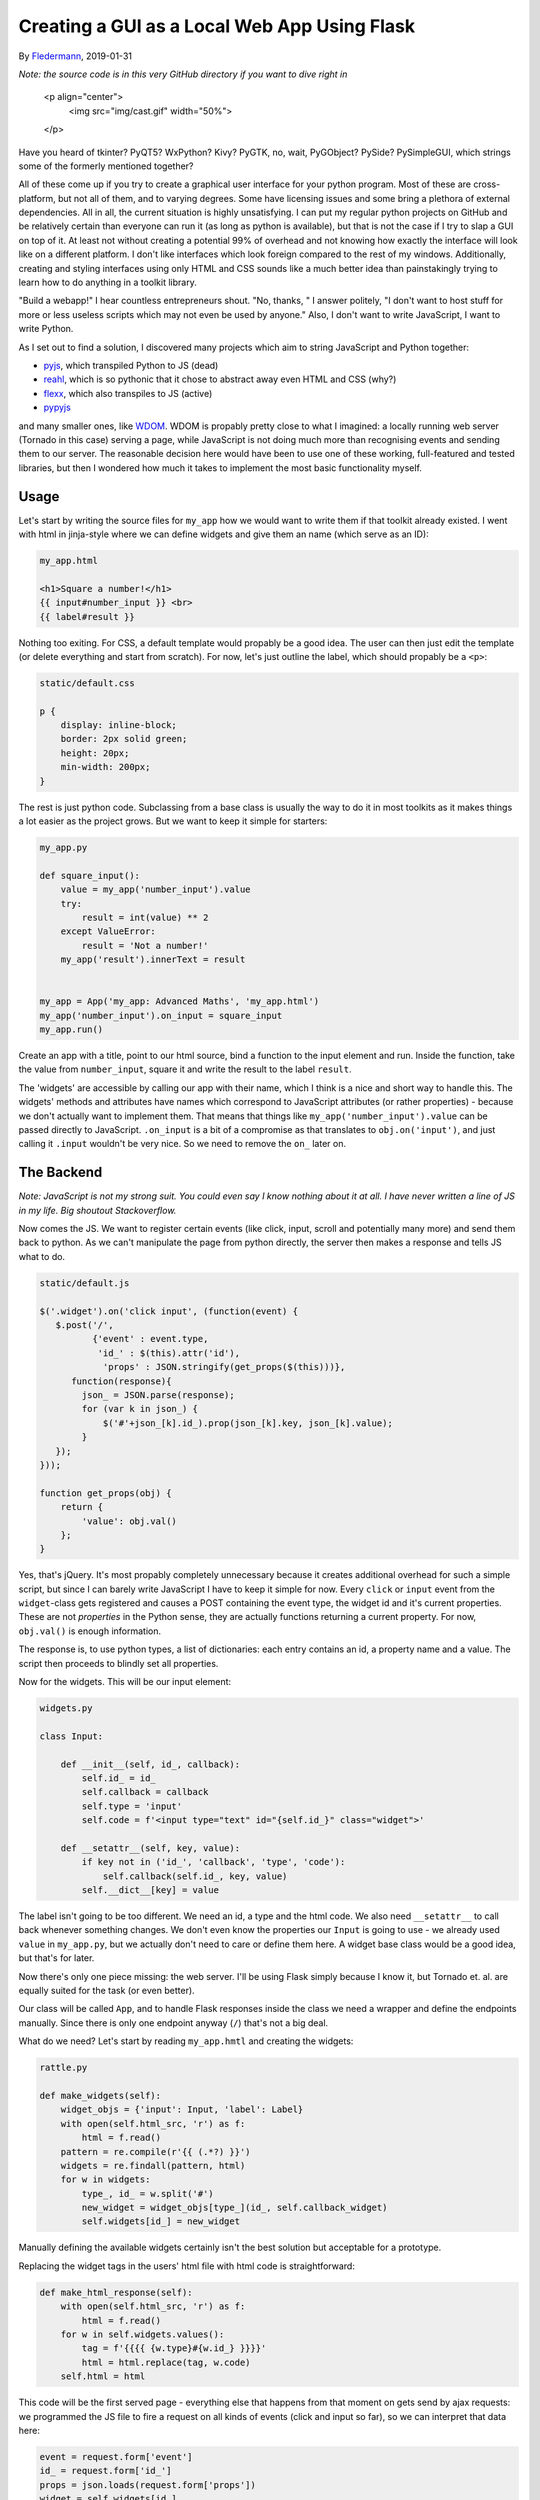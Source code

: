 Creating a GUI as a Local Web App Using Flask
=============================================

By Fledermann_, 2019-01-31

*Note: the source code is in this very GitHub directory if you want to dive
right in*

    <p align="center">
        <img src="img/cast.gif" width="50%">
    </p>

Have you heard of tkinter? PyQT5? WxPython? Kivy? PyGTK, no, wait, PyGObject?
PySide? PySimpleGUI, which strings some of the formerly mentioned together?

All of these come up if you try to create a graphical user interface
for your python program. Most of these are cross-platform, but not all of them,
and to varying degrees. Some have licensing issues and some bring a plethora
of external dependencies. All in all, the current situation is highly
unsatisfying. I can put my regular python projects on GitHub and be
relatively certain than everyone can run it (as long as python is available),
but that is not the case if I try to slap a GUI on top of it. At least not
without creating a potential 99% of overhead and not knowing how
exactly the interface will look like on a different platform. I don't like
interfaces which look foreign compared to the rest of my windows. Additionally,
creating and styling interfaces using only HTML and CSS sounds like a much
better idea than painstakingly trying to learn how to do anything in a
toolkit library.

"Build a webapp!" I hear countless entrepreneurs shout. "No, thanks, " I answer
politely, "I don't want to host stuff for more or less useless scripts which
may not even be used by anyone." Also, I don't want to write JavaScript, I
want to write Python.

As I set out to find a solution, I discovered many projects which aim to
string JavaScript and Python together:

* pyjs_, which transpiled Python to JS (dead)
* reahl_, which is so pythonic that it chose to abstract away even HTML and CSS (why?)
* flexx_, which also transpiles to JS (active)
* pypyjs_


and many smaller ones, like WDOM_. WDOM is propably pretty close to what I
imagined: a locally running web server (Tornado in this case) serving a page,
while JavaScript is not doing much more than recognising events and sending
them to our server. The reasonable decision here would have been to use
one of these working, full-featured and tested libraries, but then I wondered
how much it takes to implement the most basic functionality myself.

Usage
_____

Let's start by writing the source files for ``my_app`` how we would want to
write them if that toolkit already existed. I went with html in jinja-style where
we can define widgets and give them an name (which serve as an ID):

.. code-block:: html

    my_app.html

    <h1>Square a number!</h1>
    {{ input#number_input }} <br>
    {{ label#result }}

Nothing too exiting. For CSS, a default template would propably be a good idea.
The user can then just edit the template (or delete everything and start from
scratch). For now, let's just outline the label, which should propably
be a ``<p>``:

.. code-block:: css

    static/default.css

    p {
        display: inline-block;
        border: 2px solid green;
        height: 20px;
        min-width: 200px;
    }


The rest is just python code. Subclassing from a base class is usually the way
to do it in most toolkits as it makes things a lot easier as the project
grows. But we want to keep it simple for starters:

.. code-block:: python

    my_app.py

    def square_input():
        value = my_app('number_input').value
        try:
            result = int(value) ** 2
        except ValueError:
            result = 'Not a number!'
        my_app('result').innerText = result


    my_app = App('my_app: Advanced Maths', 'my_app.html')
    my_app('number_input').on_input = square_input
    my_app.run()

Create an app with a title, point to our html source, bind a function to
the input element and run. Inside the function, take the value from ``number_input``,
square it and write the result to the label ``result``.

The 'widgets' are accessible by calling our app with their name, which I think
is a nice and short way to handle this. The widgets' methods and attributes
have names which correspond to JavaScript attributes (or rather properties) -
because we don't actually want to implement them. That means that things like
``my_app('number_input').value`` can be passed directly to JavaScript.
``.on_input`` is a bit of a compromise as that translates to ``obj.on('input')``,
and just calling it ``.input`` wouldn't be very nice. So we need to remove
the ``on_`` later on.

The Backend
___________

*Note: JavaScript is not my strong suit. You could even say I know nothing
about it at all. I have never written a line of JS in my life. Big shoutout
Stackoverflow.*

Now comes the JS. We want to register certain events (like click, input, scroll
and potentially many more) and send them back to python. As we can't manipulate
the page from python directly, the server then makes a response and tells
JS what to do.

.. code-block:: javascript

    static/default.js

    $('.widget').on('click input', (function(event) {
       $.post('/',
              {'event' : event.type,
               'id_' : $(this).attr('id'),
                'props' : JSON.stringify(get_props($(this)))},
          function(response){
            json_ = JSON.parse(response);
            for (var k in json_) {
                $('#'+json_[k].id_).prop(json_[k].key, json_[k].value);
            }
       });
    }));

    function get_props(obj) {
        return {
            'value': obj.val()
        };
    }

Yes, that's jQuery. It's most propably completely unnecessary because it
creates additional overhead for such a simple script, but since I can barely
write JavaScript I have to keep it simple for now.
Every ``click`` or ``input`` event from the ``widget``-class gets registered
and causes a POST containing the event type, the widget id and it's current
properties. These are not *properties* in the Python sense, they are
actually functions returning a current property. For now, ``obj.val()`` is
enough information.

The response is, to use python types, a list of dictionaries: each entry
contains an id, a property name and a value. The script then proceeds to
blindly set all properties.

Now for the widgets. This will be our input element:

.. code-block:: python

    widgets.py

    class Input:

        def __init__(self, id_, callback):
            self.id_ = id_
            self.callback = callback
            self.type = 'input'
            self.code = f'<input type="text" id="{self.id_}" class="widget">'

        def __setattr__(self, key, value):
            if key not in ('id_', 'callback', 'type', 'code'):
                self.callback(self.id_, key, value)
            self.__dict__[key] = value

The label isn't going to be too different. We need an id, a type and
the html code. We also need ``__setattr__`` to call back whenever something changes.
We don't even know the properties our ``Input`` is going to use - we already
used ``value`` in ``my_app.py``, but we actually don't need to care or
define them here.
A widget base class would be a good idea, but that's for later.

Now there's only one piece missing: the web server. I'll be using Flask simply
because I know it, but Tornado et. al. are equally suited for the task (or even better).

Our class will be called ``App``, and to handle Flask responses inside
the class we need a wrapper and define the endpoints manually. Since
there is only one endpoint anyway (``/``) that's not a big deal.

What do we need? Let's start by reading ``my_app.hmtl`` and creating the
widgets:

.. code-block:: python

    rattle.py

    def make_widgets(self):
        widget_objs = {'input': Input, 'label': Label}
        with open(self.html_src, 'r') as f:
            html = f.read()
        pattern = re.compile(r'{{ (.*?) }}')
        widgets = re.findall(pattern, html)
        for w in widgets:
            type_, id_ = w.split('#')
            new_widget = widget_objs[type_](id_, self.callback_widget)
            self.widgets[id_] = new_widget

Manually defining the available widgets certainly isn't the best solution
but acceptable for a prototype.

Replacing the widget tags in the users' html file with html code is
straightforward:

.. code-block:: python

    def make_html_response(self):
        with open(self.html_src, 'r') as f:
            html = f.read()
        for w in self.widgets.values():
            tag = f'{{{{ {w.type}#{w.id_} }}}}'
            html = html.replace(tag, w.code)
        self.html = html

This code will be the first served page - everything else that happens from
that moment on gets send by ajax requests: we programmed the JS file to
fire a request on all kinds of events (click and input so far), so we
can interpret that data here:

.. code-block:: python

            event = request.form['event']
            id_ = request.form['id_']
            props = json.loads(request.form['props'])
            widget = self.widgets[id_]
            for prop, value in props.items():
                setattr(widget, prop, value)
            try:
                getattr(widget, f'on_{event}')()
            except AttributeError:
                pass
            return json.dumps(self.queue)

The widgets' attributes get set as they come. If an event comes in which
we have defined previously (like ``on_input``), call the function.
The ``queue`` here is a list of widgets and their attributes which have changed
since the last request, so we can then send these back for JS to manipulate the
DOM.

And that's it. Clone and run ``my_app.py`` to try it out. It's not much, 
but it is at least easily extensible. A few potential problems:

* I don't know how expensive firing so many requests is
* I don't know if the ``obj.prop()`` method works for all elements, like ``<select>``` and hundreds of others
* a timer is needed for things which don't depend on user input, like a loading bar

Still, it was an interesting little project which may someday have a future.
Alternatively, I could just use a real library.

.. _Fledermann: https://github.com/Fledermann
.. _pyjs: https://github.com/pyjs/pyjs
.. _reahl: https://github.com/reahl/reahl
.. _flexx: https://github.com/flexxui/flexx
.. _pypyjs: https://github.com/pypyjs/pypyjs
.. _WDOM: https://github.com/miyakogi/wdom